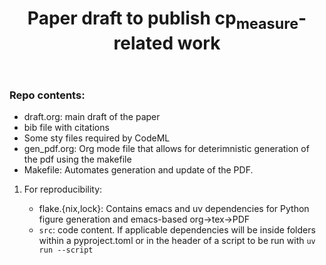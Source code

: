 #+TITLE: Paper draft to publish cp_measure-related work
#+OPTIONS: ^:nil

*** Repo contents:
- draft.org: main draft of the paper
- bib file with citations
- Some sty files required by CodeML
- gen_pdf.org: Org mode file that allows for deterimnistic generation of the pdf using the makefile
- Makefile: Automates generation and update of the PDF.

**** For reproducibility:
  - flake.{nix,lock}: Contains emacs and uv dependencies for Python figure generation and emacs-based org->tex->PDF
  - =src=: code content. If applicable dependencies will be inside folders within a pyproject.toml or in the header of a script to be run with =uv run --script= 

